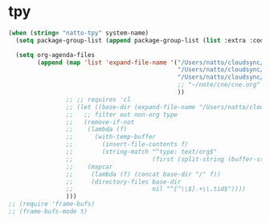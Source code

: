 * tpy

#+BEGIN_SRC emacs-lisp
  (when (string= "natto-tpy" system-name)
    (setq package-group-list (append package-group-list (list :extra :code :lisp :unportable)))

    (setq org-agenda-files
          (append (map 'list 'expand-file-name '("/Users/natto/cloudsync/main/note/org/main.org"
                                                 "/Users/natto/cloudsync/main/note/org/index.org.gpg"
                                                 "/Users/natto/cloudsync/main/note/org/tw/tiddlers/todo.tid"
                                                 ;; "~/note/cne/cne.org"
                                                 ))
                  ;; ;; requires 'cl
                  ;; (let ((base-dir (expand-file-name "/Users/natto/cloudsync/main/note/org/tw/tiddlers")))
                  ;;   ;; filter out non-org type
                  ;;   (remove-if-not
                  ;;    (lambda (f)
                  ;;      (with-temp-buffer
                  ;;        (insert-file-contents f)
                  ;;        (string-match "^type: text/org$"
                  ;;                      (first (split-string (buffer-string) "\n\n" t)))))
                  ;;    (mapcar
                  ;;     (lambda (f) (concat base-dir "/" f))
                  ;;     (directory-files base-dir
                  ;;                      nil "^[^\\$].+\\.tid$"))))
                  )))
  ;; (require 'frame-bufs)
  ;; (frame-bufs-mode t)

#+END_SRC
